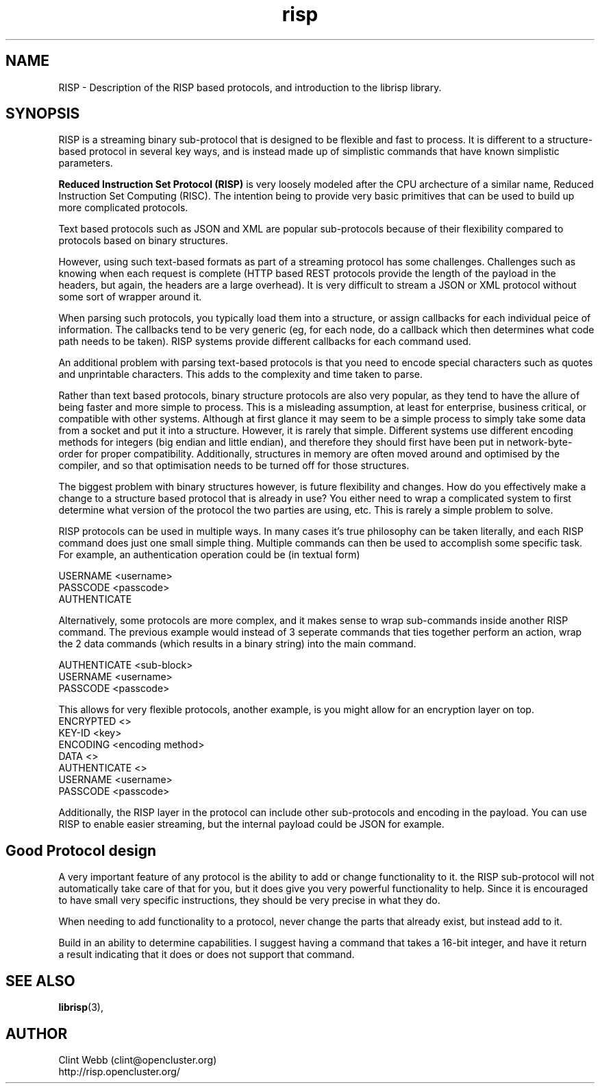 .\" man page for risp
.\" Contact webb.clint@gmail.com to correct errors or omissions. 
.TH risp 3 "18 July 2016" "3.20.00" "Description of the RISP based protocols, and introduction to the librisp library."
.SH NAME
RISP \- Description of the RISP based protocols, and introduction to the librisp library.
.SH SYNOPSIS
RISP is a streaming binary sub-protocol that is designed to be flexible and fast to process.  It is different to a structure-based protocol in several key ways, and is instead made up of simplistic commands that have known simplistic parameters.
.sp
.B Reduced Instruction Set Protocol (RISP)
is very loosely modeled after the CPU archecture of a similar name, Reduced Instruction Set Computing (RISC).  The intention being to provide very basic primitives that can be used to build up more complicated protocols.
.sp
Text based protocols such as JSON and XML are popular sub-protocols because of their flexibility compared to protocols based on binary structures.   
.sp
However, using such text-based formats as part of a streaming protocol has some challenges.  Challenges such as knowing when each request is complete (HTTP based REST protocols provide the length of the payload in the headers, but again, the headers are a large overhead).  It is very difficult to stream a JSON or XML protocol without some sort of wrapper around it.   
.sp
When parsing such protocols, you typically load them into a structure, or assign callbacks for each individual peice of information.  The callbacks tend to be very generic (eg, for each node, do a callback which then determines what code path needs to be taken).  RISP systems provide different callbacks for each command used.
.sp
An additional problem with parsing text-based protocols is that you need to encode special characters such as quotes and unprintable characters.  This adds to the complexity and time taken to parse.
.sp
Rather than text based protocols, binary structure protocols are also very popular, as they tend to have the allure of being faster and more simple to process.  This is a misleading assumption, at least for enterprise, business critical, or compatible with other systems.   Although at first glance it may seem to be a simple process to simply take some data from a socket and put it into a structure.  However, it is rarely that simple.  Different systems use different encoding methods for integers (big endian and little endian), and therefore they should first have been put in network-byte-order for proper compatibility.  Additionally, structures in memory are often moved around and optimised by the compiler, and so that optimisation needs to be turned off for those structures.
.sp
The biggest problem with binary structures however, is future flexibility and changes.  How do you effectively make a change to a structure based protocol that is already in use?   You either need to wrap a complicated system to first determine what version of the protocol the two parties are using, etc.  This is rarely a simple problem to solve.   
.sp
RISP protocols can be used in multiple ways.   In many cases it's true philosophy can be taken literally, and each RISP command does just one small simple thing.  Multiple commands can then be used to accomplish some specific task.   For example, an authentication operation could be (in textual form)

   USERNAME <username>
   PASSCODE <passcode>
   AUTHENTICATE
.sp
Alternatively, some protocols are more complex, and it makes sense to wrap sub-commands inside another RISP command.  The previous example would instead of 3 seperate commands that ties together perform an action, wrap the 2 data commands (which results in a binary string) into the main command.
.sp
   AUTHENTICATE <sub-block>
     USERNAME <username>
     PASSCODE <passcode>
.sp
This allows for very flexible protocols, another example, is you might allow for an encryption layer on top.
   ENCRYPTED <>
     KEY-ID <key>
     ENCODING <encoding method>
     DATA <>
       AUTHENTICATE <>
         USERNAME <username>
         PASSCODE <passcode>
.sp
Additionally, the RISP layer in the protocol can include other sub-protocols and encoding in the payload.  You can use RISP to enable easier streaming, but the internal payload could be JSON for example.
.SH Good Protocol design
A very important feature of any protocol is the ability to add or change functionality to it.  the RISP sub-protocol will not automatically take care of that for you, but it does give you very powerful functionality to help.  Since it is encouraged to have small very specific instructions, they should be very precise in what they do.
.sp
When needing to add functionality to a protocol, never change the parts that already exist, but instead add to it.
.sp
Build in an ability to determine capabilities.  I suggest having a command that takes a 16-bit integer, and have it return a result indicating that it does or does not support that command.
.SH SEE ALSO
.BR librisp (3),
.SH AUTHOR
.nf
Clint Webb (clint@opencluster.org)
.br
http://risp.opencluster.org/
.fi
